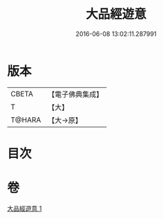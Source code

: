 #+TITLE: 大品經遊意 
#+DATE: 2016-06-08 13:02:11.287991

* 版本
 |     CBETA|【電子佛典集成】|
 |         T|【大】     |
 |    T@HARA|【大→原】   |

* 目次

* 卷
[[file:KR6c0007_001.txt][大品經遊意 1]]

